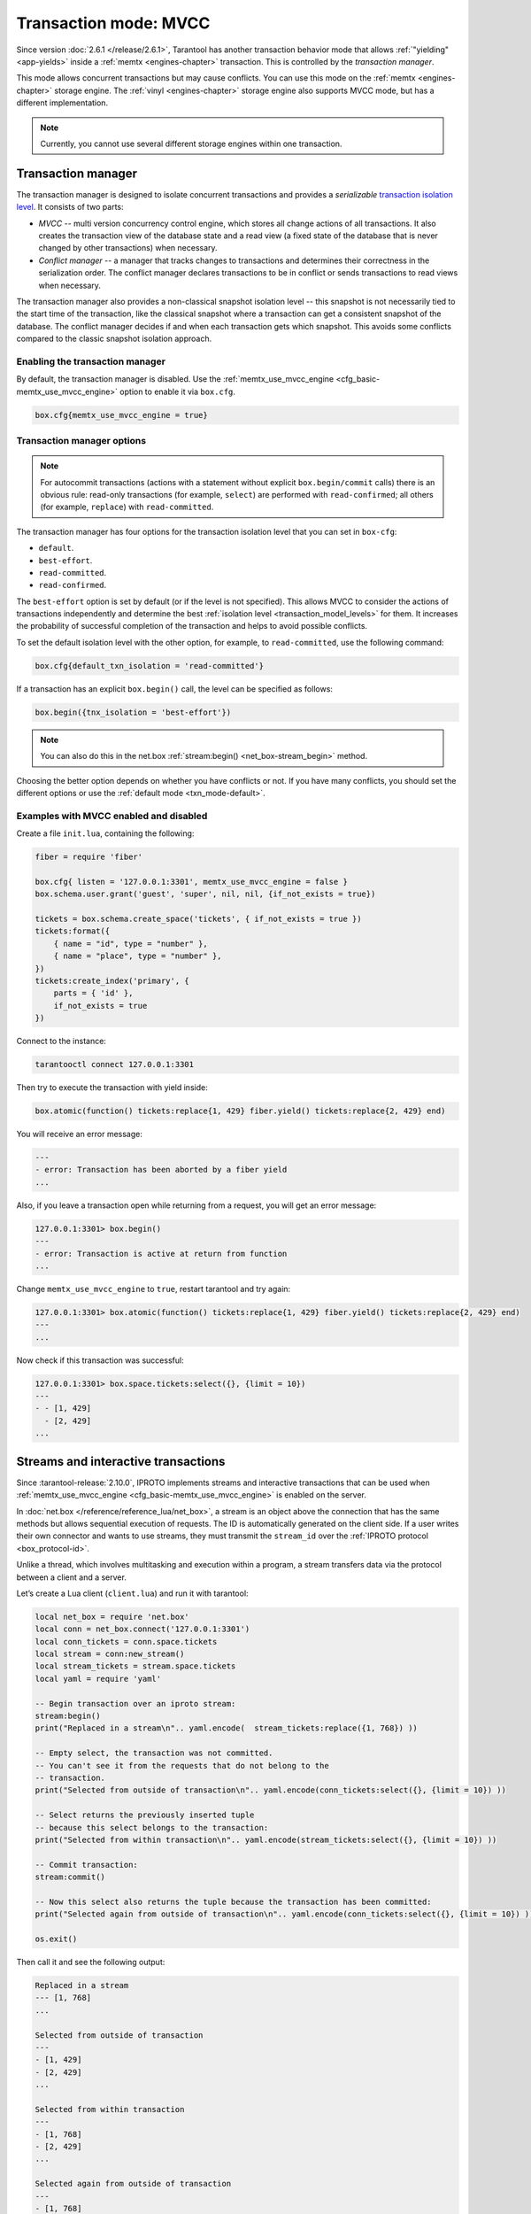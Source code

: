 ..  _txn_mode_transaction-manager:

Transaction mode: MVCC
======================

Since version :doc:`2.6.1 </release/2.6.1>`,
Tarantool has another transaction behavior mode that
allows :ref:`"yielding" <app-yields>` inside a :ref:`memtx <engines-chapter>` transaction. 
This is controlled by the *transaction manager*.


This mode allows concurrent transactions but may cause conflicts.
You can use this mode on the :ref:`memtx <engines-chapter>` storage engine. 
The :ref:`vinyl <engines-chapter>` storage engine also supports MVCC mode, 
but has a different implementation.

..  note::

    Currently, you cannot use several different storage engines within one transaction.

..  _txn_mode_mvcc-tnx-manager:

Transaction manager
-------------------

The transaction manager is designed to isolate concurrent transactions
and provides a *serializable* 
`transaction isolation level <https://en.wikipedia.org/wiki/Isolation_(database_systems)#Isolation_levels>`_.
It consists of two parts:

*   *MVCC* -- multi version concurrency control engine, which stores all change actions of all 
    transactions. It also creates the transaction view of the database state and a read view 
    (a fixed state of the database that is never changed by other transactions) when necessary.
    

*   *Conflict manager* -- a manager that tracks changes to transactions and determines their correctness
    in the serialization order. The conflict manager declares transactions to be in conflict 
    or sends transactions to read views when necessary.

The transaction manager also provides a non-classical snapshot isolation level -- this snapshot is not 
necessarily tied to the start time of the transaction, like the classical snapshot where a transaction 
can get a consistent snapshot of the database. The conflict manager decides if and when each transaction 
gets which snapshot. This avoids some conflicts compared to the classic snapshot isolation approach.

..  _txn_mode_mvcc-enabling:

Enabling the transaction manager
~~~~~~~~~~~~~~~~~~~~~~~~~~~~~~~~

By default, the transaction manager is disabled. Use the :ref:`memtx_use_mvcc_engine <cfg_basic-memtx_use_mvcc_engine>` 
option to enable it via ``box.cfg``.

..  code-block:: enabling

    box.cfg{memtx_use_mvcc_engine = true}
 

..  _txn_mode_mvcc-options:

Transaction manager options
~~~~~~~~~~~~~~~~~~~~~~~~~~~

..  note::

    For autocommit transactions (actions with a statement without explicit ``box.begin/commit`` calls) 
    there is an obvious rule: read-only transactions (for example, ``select``) are performed with ``read-confirmed``; 
    all others (for example, ``replace``) with ``read-committed``.


The transaction manager has four options for the transaction isolation level that you can set in ``box-cfg``:

*   ``default``.

*   ``best-effort``.

*   ``read-committed``.

*   ``read-confirmed``.

The ``best-effort`` option is set by default (or if the level is not specified). 
This allows MVCC to consider the actions of transactions independently and determine the 
best :ref:`isolation level <transaction_model_levels>` for them. It increases the probability 
of successful completion of the transaction and helps to avoid possible conflicts. 

To set the default isolation level with the other option, for example, 
to ``read-committed``, use the following command:

..  code-block:: default_txn_isolation_level

    box.cfg{default_txn_isolation = 'read-committed'}
 

If a transaction has an explicit ``box.begin()`` call, the level can be
specified as follows:

..  code-block:: txn_isolation_level

    box.begin({tnx_isolation = 'best-effort'})

..  note::

    You can also do this in the net.box :ref:`stream:begin() <net_box-stream_begin>` method.


Choosing the better option depends on whether you have conflicts or not. 
If you have many conflicts, you should set the different options or use 
the :ref:`default mode <txn_mode-default>`.


..  _txn_mode_mvcc-examples:

Examples with MVCC enabled and disabled
~~~~~~~~~~~~~~~~~~~~~~~~~~~~~~~~~~~~~~~

Create a file ``init.lua``, containing the following:

..  code-block:: init.lua

    fiber = require 'fiber'
    
    box.cfg{ listen = '127.0.0.1:3301', memtx_use_mvcc_engine = false }
    box.schema.user.grant('guest', 'super', nil, nil, {if_not_exists = true})
    
    tickets = box.schema.create_space('tickets', { if_not_exists = true })
    tickets:format({
        { name = "id", type = "number" },
        { name = "place", type = "number" },
    })
    tickets:create_index('primary', {
        parts = { 'id' },
        if_not_exists = true
    })

Connect to the instance:

..  code-block:: connect

    tarantooctl connect 127.0.0.1:3301

Then try to execute the transaction with yield inside:

..  code-block:: box_atomic

     box.atomic(function() tickets:replace{1, 429} fiber.yield() tickets:replace{2, 429} end)


You will receive an error message:

..  code-block:: error
    
    ---
    - error: Transaction has been aborted by a fiber yield
    ...

Also, if you leave a transaction open while returning from a request, you will get an error message:

..  code-block:: error_open
    
    127.0.0.1:3301> box.begin()
    ---
    - error: Transaction is active at return from function
    ...

Change ``memtx_use_mvcc_engine`` to ``true``, restart tarantool and try again:

..  code-block:: set_true
    
    127.0.0.1:3301> box.atomic(function() tickets:replace{1, 429} fiber.yield() tickets:replace{2, 429} end)
    ---
    ...

Now check if this transaction was successful:

..  code-block:: true
    
    127.0.0.1:3301> box.space.tickets:select({}, {limit = 10})
    ---
    - - [1, 429]
      - [2, 429]
    ...


..  _txn_mode_stream-interactive-transactions:

Streams and interactive transactions
------------------------------------

Since :tarantool-release:`2.10.0`, IPROTO implements streams and interactive 
transactions that can be used when :ref:`memtx_use_mvcc_engine <cfg_basic-memtx_use_mvcc_engine>`
is enabled on the server.

..  glossary::

    Stream
        A stream supports multiplexing several transactions over one connection. 
        Each stream has its own identifier, which is unique within the connection.
        All requests with the same non-zero stream ID belong to the same stream.
        All requests in a stream are executed strictly sequentially. 
        This allows the implementation of
        :term:`interactive transactions <interactive transaction>`.
        If the stream ID of a request is ``0``, it does not belong to any stream and is 
        processed in the old way.


In :doc:`net.box </reference/reference_lua/net_box>`, a stream is an object above 
the connection that has the same methods but allows sequential execution of requests.
The ID is automatically generated on the client side.
If a user writes their own connector and wants to use streams, 
they must transmit the ``stream_id`` over the :ref:`IPROTO protocol <box_protocol-id>`.

Unlike a thread, which involves multitasking and execution within a program,
a stream transfers data via the protocol between a client and a server.

..  glossary::

    Interactive transaction
        An interactive transaction is one that does not need to be sent in a single request.
        There are multiple ways to begin, commit, and roll back a transaction, and they can be mixed. 
        You can use :ref:`stream:begin() <net_box-stream_begin>`, :ref:`stream:commit() <net_box-stream_commit>`, 
        :ref:`stream:rollback() <net_box-stream_rollback>` or the appropriate stream methods 
        -- ``call``, ``eval``, or ``execute`` -- using the SQL transaction syntax. 


Let’s create a Lua client (``client.lua``) and run it with tarantool:

..  code-block:: lua

    local net_box = require 'net.box'
    local conn = net_box.connect('127.0.0.1:3301')
    local conn_tickets = conn.space.tickets
    local stream = conn:new_stream()
    local stream_tickets = stream.space.tickets
    local yaml = require 'yaml'

    -- Begin transaction over an iproto stream:
    stream:begin()
    print("Replaced in a stream\n".. yaml.encode(  stream_tickets:replace({1, 768}) ))

    -- Empty select, the transaction was not committed.
    -- You can't see it from the requests that do not belong to the
    -- transaction.
    print("Selected from outside of transaction\n".. yaml.encode(conn_tickets:select({}, {limit = 10}) ))

    -- Select returns the previously inserted tuple
    -- because this select belongs to the transaction:
    print("Selected from within transaction\n".. yaml.encode(stream_tickets:select({}, {limit = 10}) ))

    -- Commit transaction:
    stream:commit()

    -- Now this select also returns the tuple because the transaction has been committed:
    print("Selected again from outside of transaction\n".. yaml.encode(conn_tickets:select({}, {limit = 10}) ))

    os.exit()

Then call it and see the following output:

..  code-block:: result

    Replaced in a stream
    --- [1, 768]
    ...

    Selected from outside of transaction
    ---
    - [1, 429]
    - [2, 429]
    ...

    Selected from within transaction
    ---
    - [1, 768]
    - [2, 429]
    ...

    Selected again from outside of transaction
    ---
    - [1, 768]
    - [2, 429]
    ...```



